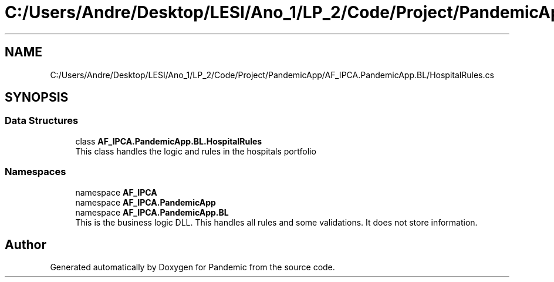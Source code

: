 .TH "C:/Users/Andre/Desktop/LESI/Ano_1/LP_2/Code/Project/PandemicApp/AF_IPCA.PandemicApp.BL/HospitalRules.cs" 3 "Mon Jun 1 2020" "Version 1.0" "Pandemic" \" -*- nroff -*-
.ad l
.nh
.SH NAME
C:/Users/Andre/Desktop/LESI/Ano_1/LP_2/Code/Project/PandemicApp/AF_IPCA.PandemicApp.BL/HospitalRules.cs
.SH SYNOPSIS
.br
.PP
.SS "Data Structures"

.in +1c
.ti -1c
.RI "class \fBAF_IPCA\&.PandemicApp\&.BL\&.HospitalRules\fP"
.br
.RI "This class handles the logic and rules in the hospitals portfolio "
.in -1c
.SS "Namespaces"

.in +1c
.ti -1c
.RI "namespace \fBAF_IPCA\fP"
.br
.ti -1c
.RI "namespace \fBAF_IPCA\&.PandemicApp\fP"
.br
.ti -1c
.RI "namespace \fBAF_IPCA\&.PandemicApp\&.BL\fP"
.br
.RI "This is the business logic DLL\&. This handles all rules and some validations\&. It does not store information\&. "
.in -1c
.SH "Author"
.PP 
Generated automatically by Doxygen for Pandemic from the source code\&.
